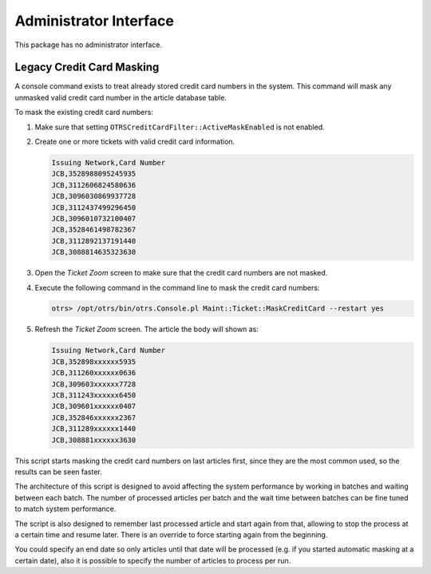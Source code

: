 Administrator Interface
=======================

This package has no administrator interface.


Legacy Credit Card Masking
--------------------------

A console command exists to treat already stored credit card numbers in the system. This command will mask any unmasked valid credit card number in the article database table.

To mask the existing credit card numbers:

1. Make sure that setting ``OTRSCreditCardFilter::ActiveMaskEnabled`` is not enabled.
2. Create one or more tickets with valid credit card information.

   .. code-block:: none

      Issuing Network,Card Number
      JCB,3528988095245935
      JCB,3112606824580636
      JCB,3096030869937728
      JCB,3112437499296450
      JCB,3096010732100407
      JCB,3528461498782367
      JCB,3112892137191440
      JCB,3088814635323630

3. Open the *Ticket Zoom* screen to make sure that the credit card numbers are not masked.
4. Execute the following command in the command line to mask the credit card numbers:

   .. code-block:: bash

      otrs> /opt/otrs/bin/otrs.Console.pl Maint::Ticket::MaskCreditCard --restart yes

5. Refresh the *Ticket Zoom* screen. The article the body will shown as:

   .. code-block:: none

      Issuing Network,Card Number
      JCB,352898xxxxxx5935
      JCB,311260xxxxxx0636
      JCB,309603xxxxxx7728
      JCB,311243xxxxxx6450
      JCB,309601xxxxxx0407
      JCB,352846xxxxxx2367
      JCB,311289xxxxxx1440
      JCB,308881xxxxxx3630

This script starts masking the credit card numbers on last articles first, since they are the most common used, so the results can be seen faster.

.. seealso::

   For more information about the ``Maint::Ticket::MaskCreditCard`` parameters, execute the following command:

   .. code-block:: bash

      otrs> /opt/otrs/bin/otrs.Console.pl Maint::Ticket::MaskCreditCard --help

The architecture of this script is designed to avoid affecting the system performance by working in batches and waiting between each batch. The number of processed articles per batch and the wait time between batches can be fine tuned to match system performance.

The script is also designed to remember last processed article and start again from that, allowing to stop the process at a certain time and resume later. There is an override to force starting again from the beginning.

You could specify an end date so only articles until that date will be processed (e.g. if you started automatic masking at a certain date), also it is possible to specify the number of articles to process per run.

